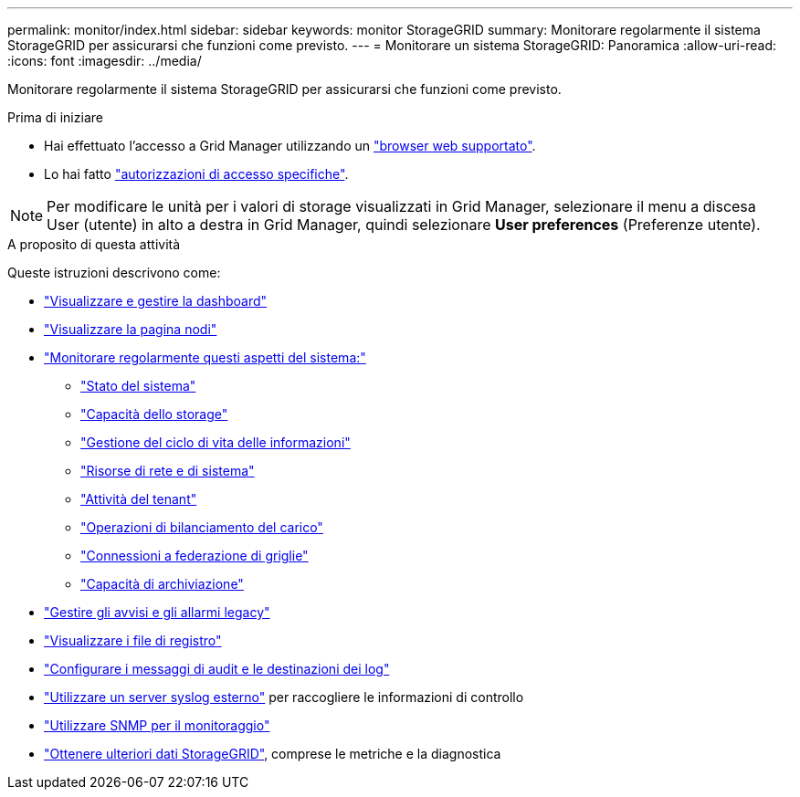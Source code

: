 ---
permalink: monitor/index.html 
sidebar: sidebar 
keywords: monitor StorageGRID 
summary: Monitorare regolarmente il sistema StorageGRID per assicurarsi che funzioni come previsto. 
---
= Monitorare un sistema StorageGRID: Panoramica
:allow-uri-read: 
:icons: font
:imagesdir: ../media/


[role="lead"]
Monitorare regolarmente il sistema StorageGRID per assicurarsi che funzioni come previsto.

.Prima di iniziare
* Hai effettuato l'accesso a Grid Manager utilizzando un link:../admin/web-browser-requirements.html["browser web supportato"].
* Lo hai fatto link:../admin/admin-group-permissions.html["autorizzazioni di accesso specifiche"].



NOTE: Per modificare le unità per i valori di storage visualizzati in Grid Manager, selezionare il menu a discesa User (utente) in alto a destra in Grid Manager, quindi selezionare *User preferences* (Preferenze utente).

.A proposito di questa attività
Queste istruzioni descrivono come:

* link:viewing-dashboard.html["Visualizzare e gestire la dashboard"]
* link:viewing-nodes-page.html["Visualizzare la pagina nodi"]
* link:information-you-should-monitor-regularly.html["Monitorare regolarmente questi aspetti del sistema:"]
+
** link:monitoring-system-health.html["Stato del sistema"]
** link:monitoring-storage-capacity.html["Capacità dello storage"]
** link:monitoring-information-lifecycle-management.html["Gestione del ciclo di vita delle informazioni"]
** link:monitoring-network-connections-and-performance.html["Risorse di rete e di sistema"]
** link:monitoring-tenant-activity.html["Attività del tenant"]
** link:monitoring-load-balancing-operations.html["Operazioni di bilanciamento del carico"]
** link:grid-federation-monitor-connections.html["Connessioni a federazione di griglie"]
** link:monitoring-archival-capacity.html["Capacità di archiviazione"]


* link:managing-alerts-and-alarms.html["Gestire gli avvisi e gli allarmi legacy"]
* link:logs-files-reference.html["Visualizzare i file di registro"]
* link:configure-audit-messages.html["Configurare i messaggi di audit e le destinazioni dei log"]
* link:considerations-for-external-syslog-server.html["Utilizzare un server syslog esterno"] per raccogliere le informazioni di controllo
* link:using-snmp-monitoring.html["Utilizzare SNMP per il monitoraggio"]
* link:using-charts-and-reports.html["Ottenere ulteriori dati StorageGRID"], comprese le metriche e la diagnostica

